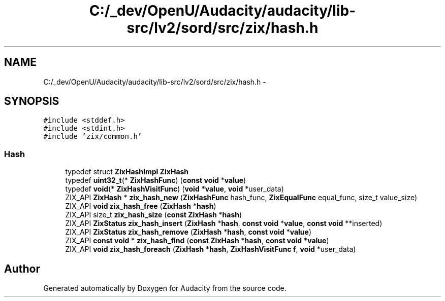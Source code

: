 .TH "C:/_dev/OpenU/Audacity/audacity/lib-src/lv2/sord/src/zix/hash.h" 3 "Thu Apr 28 2016" "Audacity" \" -*- nroff -*-
.ad l
.nh
.SH NAME
C:/_dev/OpenU/Audacity/audacity/lib-src/lv2/sord/src/zix/hash.h \- 
.SH SYNOPSIS
.br
.PP
\fC#include <stddef\&.h>\fP
.br
\fC#include <stdint\&.h>\fP
.br
\fC#include 'zix/common\&.h'\fP
.br

.SS "Hash"

.in +1c
.ti -1c
.RI "typedef struct \fBZixHashImpl\fP \fBZixHash\fP"
.br
.ti -1c
.RI "typedef \fBuint32_t\fP(* \fBZixHashFunc\fP) (\fBconst\fP \fBvoid\fP *\fBvalue\fP)"
.br
.ti -1c
.RI "typedef \fBvoid\fP(* \fBZixHashVisitFunc\fP) (\fBvoid\fP *\fBvalue\fP, \fBvoid\fP *user_data)"
.br
.ti -1c
.RI "ZIX_API \fBZixHash\fP * \fBzix_hash_new\fP (\fBZixHashFunc\fP hash_func, \fBZixEqualFunc\fP equal_func, size_t value_size)"
.br
.ti -1c
.RI "ZIX_API \fBvoid\fP \fBzix_hash_free\fP (\fBZixHash\fP *\fBhash\fP)"
.br
.ti -1c
.RI "ZIX_API size_t \fBzix_hash_size\fP (\fBconst\fP \fBZixHash\fP *\fBhash\fP)"
.br
.ti -1c
.RI "ZIX_API \fBZixStatus\fP \fBzix_hash_insert\fP (\fBZixHash\fP *\fBhash\fP, \fBconst\fP \fBvoid\fP *\fBvalue\fP, \fBconst\fP \fBvoid\fP **inserted)"
.br
.ti -1c
.RI "ZIX_API \fBZixStatus\fP \fBzix_hash_remove\fP (\fBZixHash\fP *\fBhash\fP, \fBconst\fP \fBvoid\fP *\fBvalue\fP)"
.br
.ti -1c
.RI "ZIX_API \fBconst\fP \fBvoid\fP * \fBzix_hash_find\fP (\fBconst\fP \fBZixHash\fP *\fBhash\fP, \fBconst\fP \fBvoid\fP *\fBvalue\fP)"
.br
.ti -1c
.RI "ZIX_API \fBvoid\fP \fBzix_hash_foreach\fP (\fBZixHash\fP *\fBhash\fP, \fBZixHashVisitFunc\fP \fBf\fP, \fBvoid\fP *user_data)"
.br
.in -1c
.SH "Author"
.PP 
Generated automatically by Doxygen for Audacity from the source code\&.
